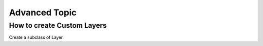 Advanced Topic
==============

How to create Custom Layers
---------------------------

Create a subclass of Layer.